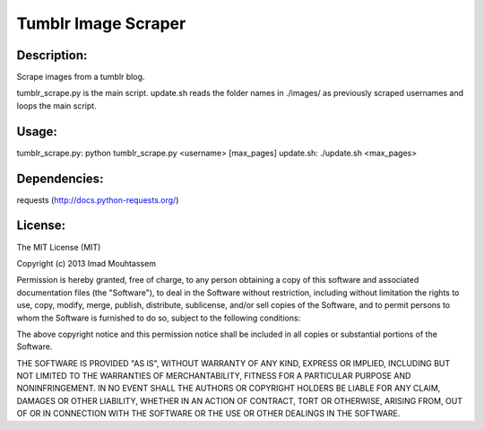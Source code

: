 Tumblr Image Scraper
====================

Description:
------------
Scrape images from a tumblr blog.
	
tumblr_scrape.py is the main script.
update.sh reads the folder names in ./images/ as previously scraped usernames and loops the main script.

Usage: 
------
tumblr_scrape.py: python tumblr_scrape.py <username> [max_pages]
update.sh: ./update.sh <max_pages>

Dependencies:
-------------
requests (http://docs.python-requests.org/)

License:
--------

The MIT License (MIT)

Copyright (c) 2013 Imad Mouhtassem

Permission is hereby granted, free of charge, to any person obtaining a copy of
this software and associated documentation files (the "Software"), to deal in
the Software without restriction, including without limitation the rights to
use, copy, modify, merge, publish, distribute, sublicense, and/or sell copies of
the Software, and to permit persons to whom the Software is furnished to do so,
subject to the following conditions:

The above copyright notice and this permission notice shall be included in all
copies or substantial portions of the Software.

THE SOFTWARE IS PROVIDED "AS IS", WITHOUT WARRANTY OF ANY KIND, EXPRESS OR
IMPLIED, INCLUDING BUT NOT LIMITED TO THE WARRANTIES OF MERCHANTABILITY, FITNESS
FOR A PARTICULAR PURPOSE AND NONINFRINGEMENT. IN NO EVENT SHALL THE AUTHORS OR
COPYRIGHT HOLDERS BE LIABLE FOR ANY CLAIM, DAMAGES OR OTHER LIABILITY, WHETHER
IN AN ACTION OF CONTRACT, TORT OR OTHERWISE, ARISING FROM, OUT OF OR IN
CONNECTION WITH THE SOFTWARE OR THE USE OR OTHER DEALINGS IN THE SOFTWARE.
